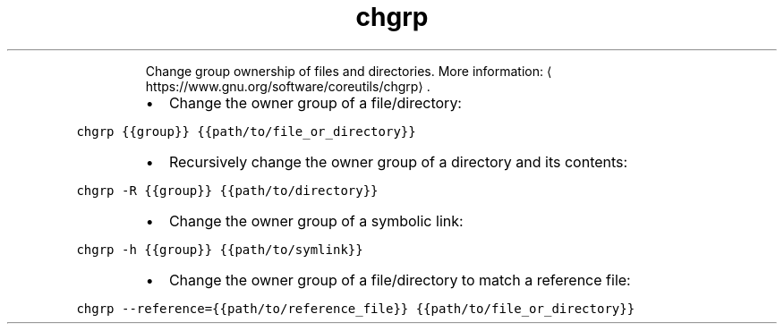 .TH chgrp
.PP
.RS
Change group ownership of files and directories.
More information: \[la]https://www.gnu.org/software/coreutils/chgrp\[ra]\&.
.RE
.RS
.IP \(bu 2
Change the owner group of a file/directory:
.RE
.PP
\fB\fCchgrp {{group}} {{path/to/file_or_directory}}\fR
.RS
.IP \(bu 2
Recursively change the owner group of a directory and its contents:
.RE
.PP
\fB\fCchgrp \-R {{group}} {{path/to/directory}}\fR
.RS
.IP \(bu 2
Change the owner group of a symbolic link:
.RE
.PP
\fB\fCchgrp \-h {{group}} {{path/to/symlink}}\fR
.RS
.IP \(bu 2
Change the owner group of a file/directory to match a reference file:
.RE
.PP
\fB\fCchgrp \-\-reference={{path/to/reference_file}} {{path/to/file_or_directory}}\fR
